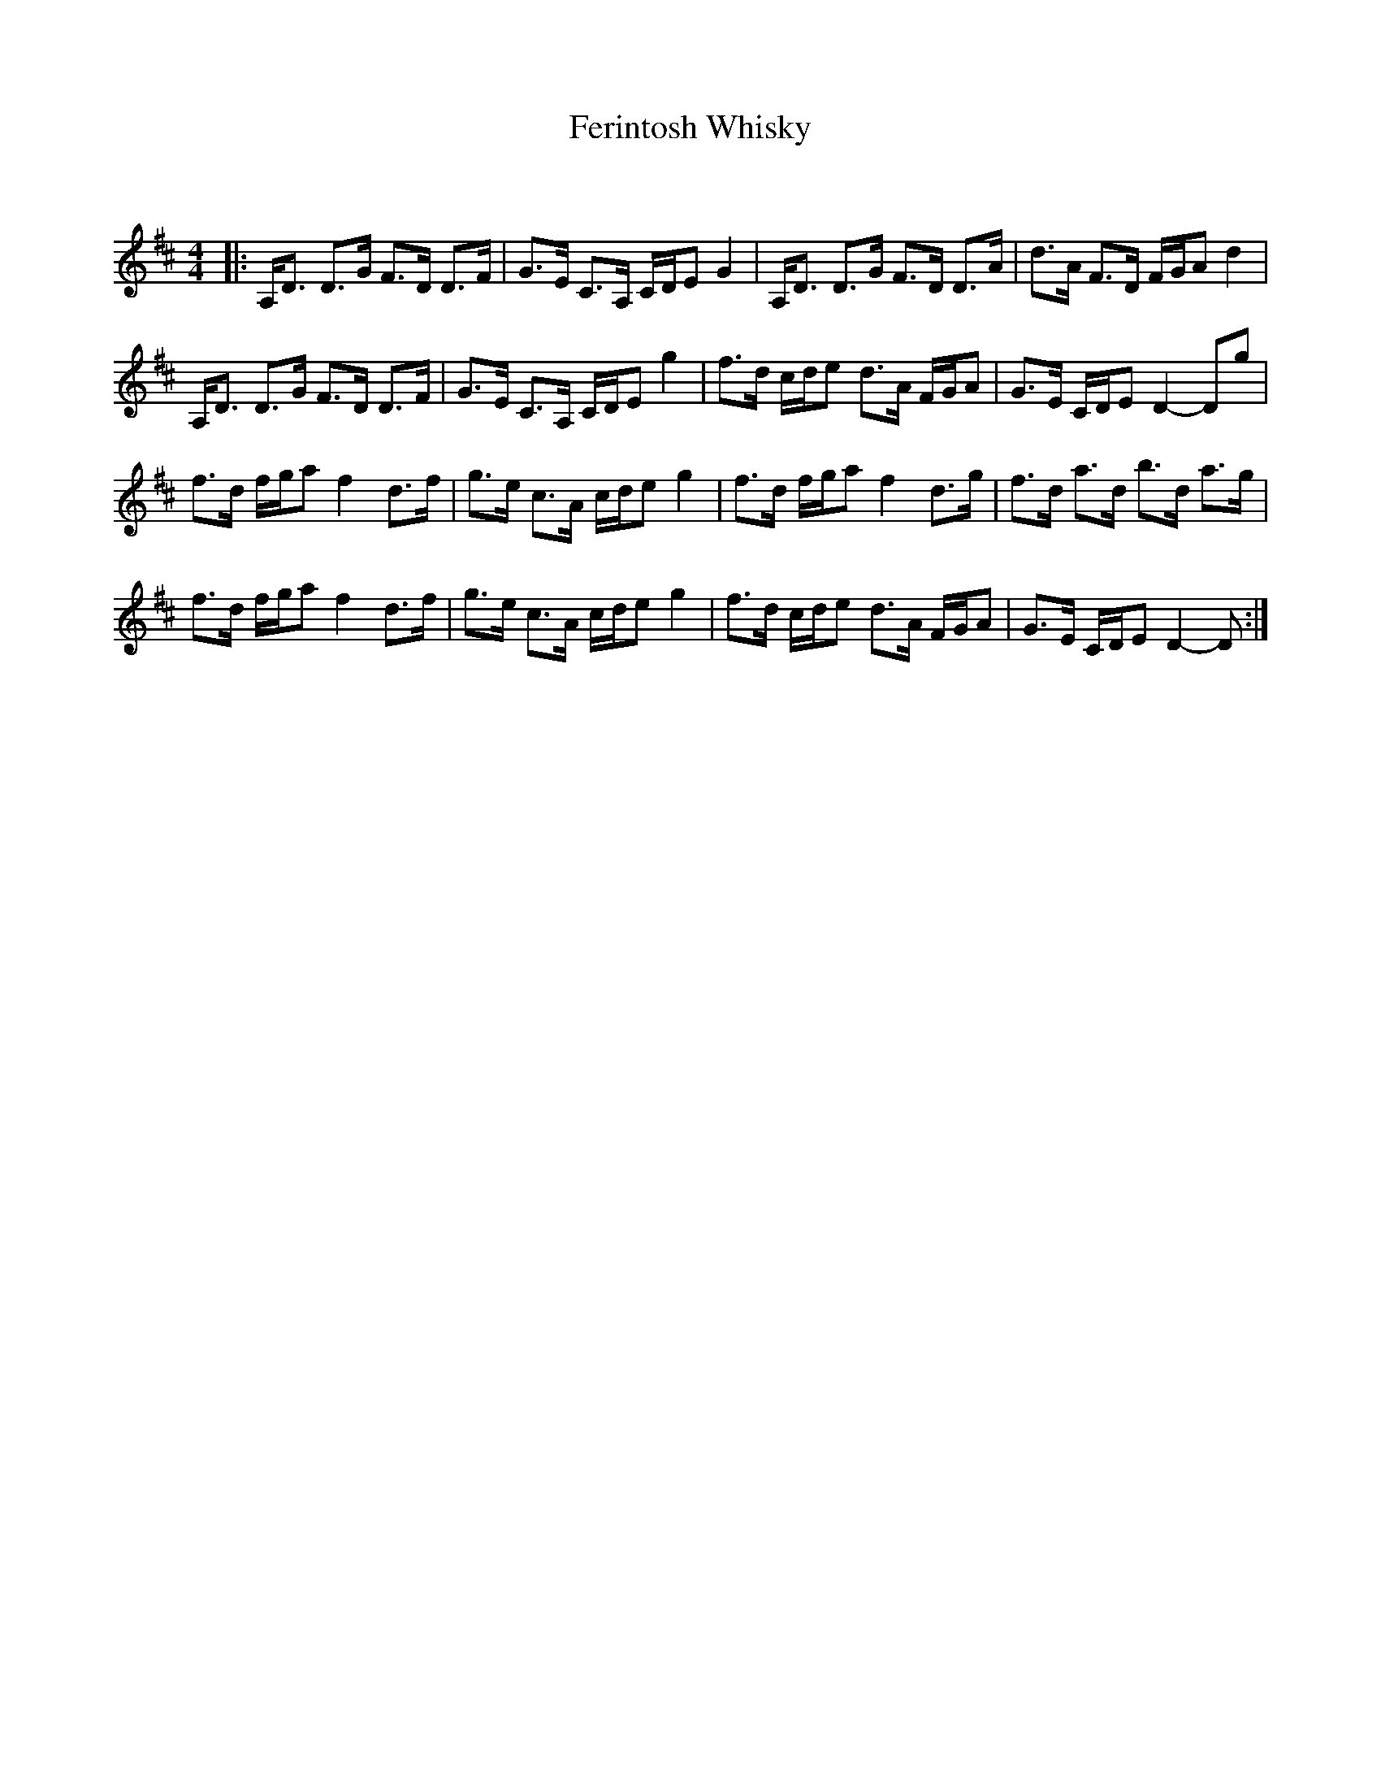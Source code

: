 X:1
T: Ferintosh Whisky
C:
R:Strathspey
Q: 128
K:D
M:4/4
L:1/16
|:A,D3 D3G F3D D3F|G3E C3A, CDE2 G4|A,D3 D3G F3D D3A|d3A F3D FGA2 d4|
A,D3 D3G F3D D3F|G3E C3A, CDE2 g4|f3d cde2 d3A FGA2|G3E CDE2 D4-D2g2|
f3d fga2 f4 d3f|g3e c3A cde2 g4|f3d fga2 f4 d3g|f3d a3d b3d a3g|
f3d fga2 f4 d3f|g3e c3A cde2 g4|f3d cde2 d3A FGA2|G3E CDE2 D4-D2:|
